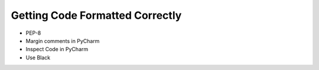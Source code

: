 Getting Code Formatted Correctly
================================

* PEP-8
* Margin comments in PyCharm
* Inspect Code in PyCharm
* Use Black

